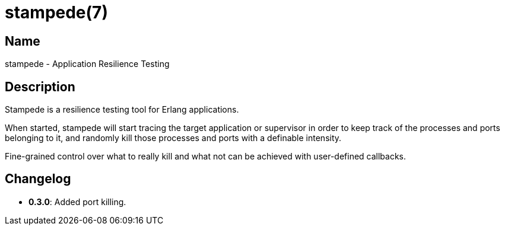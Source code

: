= stampede(7)

== Name

stampede - Application Resilience Testing

== Description

Stampede is a resilience testing tool for Erlang applications.

When started, stampede will start tracing the target application
or supervisor in order to keep track of the processes and ports
belonging to it, and randomly kill those processes and ports
with a definable intensity.

Fine-grained control over what to really kill and what not can
be achieved with user-defined callbacks.

== Changelog

* *0.3.0*: Added port killing.

